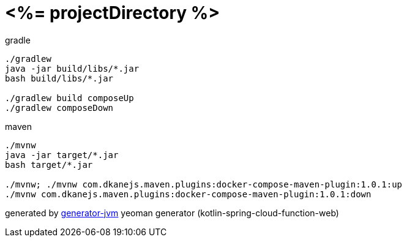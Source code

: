 = <%= projectDirectory %>

//tag::content[]
.gradle
[source,bash]
----
./gradlew
java -jar build/libs/*.jar
bash build/libs/*.jar

./gradlew build composeUp
./gradlew composeDown
----

.maven
[source,bash]
----
./mvnw
java -jar target/*.jar
bash target/*.jar

./mvnw; ./mvnw com.dkanejs.maven.plugins:docker-compose-maven-plugin:1.0.1:up
./mvnw com.dkanejs.maven.plugins:docker-compose-maven-plugin:1.0.1:down
----

generated by link:https://github.com/daggerok/generator-jvm/[generator-jvm] yeoman generator (kotlin-spring-cloud-function-web)
//end::content[]
